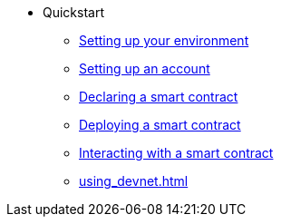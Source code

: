 * Quickstart
    ** xref:environment-setup.adoc[Setting up your environment]
    ** xref:set-up-an-account.adoc[Setting up an account]
    ** xref:declare-a-smart-contract.adoc[Declaring a smart contract]
    ** xref:deploy-a-smart-contract.adoc[Deploying a smart contract]
    ** xref:interact-with-a-smart-contract.adoc[Interacting with a smart contract]
    ** xref:using_devnet.adoc[]